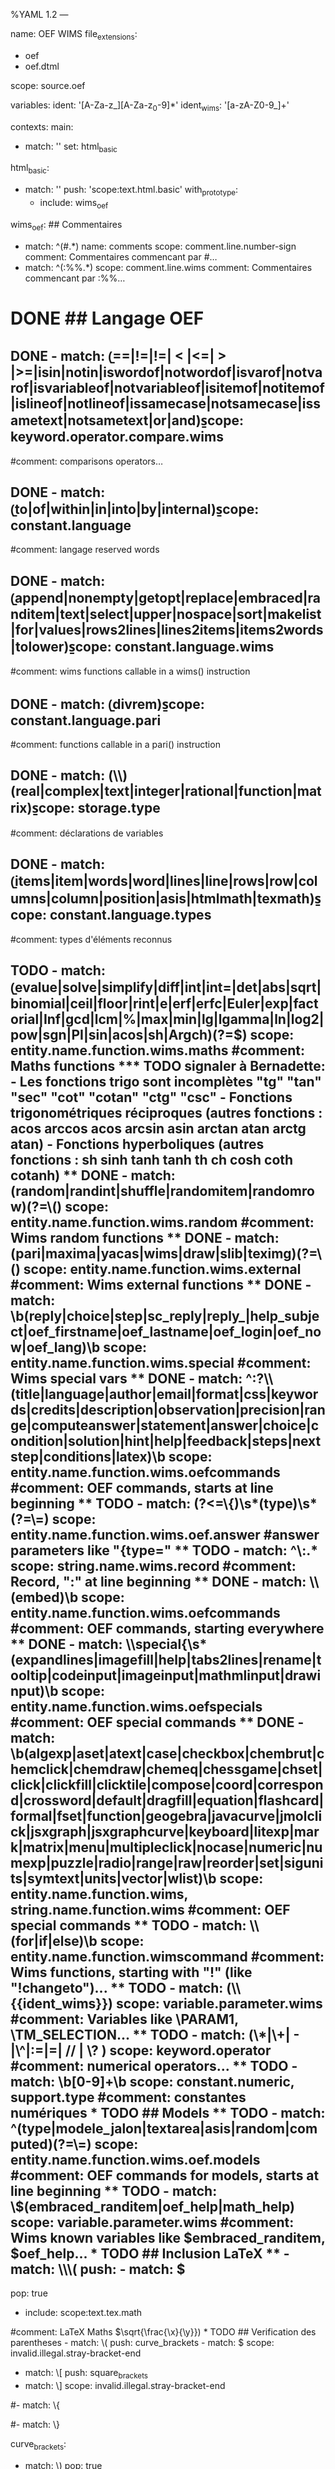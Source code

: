 %YAML 1.2
---
# http://www.sublimetext.com/docs/3/syntax.html
name: OEF WIMS
file_extensions:
  - oef
  - oef.dtml
scope: source.oef

variables:
  ident: '[A-Za-z_][A-Za-z_0-9]*'
  ident_wims: '[a-zA-Z0-9_]+'

contexts:
  main:
    # Du moment que la ligne n'est pas détectée comme étant de l'OEF, elle sera colorée par HTML
    - match: ''
      set: html_basic

  html_basic:
    - match: ''
      push: 'scope:text.html.basic'
      with_prototype:
        - include: wims_oef

  wims_oef:
    ## Commentaires
    - match: ^\s*(#.*)
      name: comments
      scope: comment.line.number-sign
      comment: Commentaires commencant par #...
    - match: ^\s*(:%%.*)
      scope: comment.line.wims
      comment: Commentaires commencant par :%%...

* DONE ## Langage OEF
** DONE - match: \b(==|!=|!=| < |<=| > |>=|isin|notin|iswordof|notwordof|isvarof|notvarof|isvariableof|notvariableof|isitemof|notitemof|islineof|notlineof|issamecase|notsamecase|issametext|notsametext|or|and)\b
      scope: keyword.operator.compare.wims
      #comment: comparisons operators...

** DONE - match: \b(to|of|within|in|into|by|internal)\b
       scope: constant.language
       #comment: langage reserved words

** DONE - match: \b(append|nonempty|getopt|replace|embraced|randitem|text|select|upper|nospace|sort|makelist|for|values|rows2lines|lines2items|items2words|tolower)\b
       scope: constant.language.wims
       #comment: wims functions callable in a wims() instruction

** DONE - match: \b(divrem)\b
       scope: constant.language.pari
       #comment: functions callable in a pari() instruction

** DONE - match: (\\)(real|complex|text|integer|rational|function|matrix)\b
       scope: storage.type
       #comment: déclarations de variables

** DONE - match: \b(items|item|words|word|lines|line|rows|row|columns|column|position|asis|htmlmath|texmath)\b
       scope: constant.language.types
       #comment: types d'éléments reconnus

** TODO - match: \b(evalue|solve|simplify|diff|int|int=|det|abs|sqrt|binomial|ceil|floor|rint|e|erf|erfc|Euler|exp|factorial|Inf|gcd|lcm|%|max|min|lg|lgamma|ln|log2|pow|sgn|PI|sin|acos|sh|Argch)(?=\()
       scope: entity.name.function.wims.maths
       #comment: Maths functions
*** TODO signaler à Bernadette:
- Les fonctions trigo sont incomplètes "tg" "tan" "sec" "cot" "cotan" "ctg" "csc" 
- Fonctions trigonométriques réciproques (autres fonctions : acos arccos acos arcsin asin
arctan atan arctg atan)
- Fonctions hyperboliques (autres fonctions : sh sinh tanh tanh th ch cosh coth cotanh)
** DONE - match: (random|randint|shuffle|randomitem|randomrow)(?=\()
       scope: entity.name.function.wims.random
       #comment: Wims random functions

** DONE - match: (pari|maxima|yacas|wims|draw|slib|teximg)(?=\()
       scope: entity.name.function.wims.external
       #comment: Wims external functions

** DONE - match: \b(reply|choice|step|sc_reply|reply_|help_subject|oef_firstname|oef_lastname|oef_login|oef_now|oef_lang)\b
       scope: entity.name.function.wims.special
       #comment: Wims special vars

** DONE - match: ^:?\\(title|language|author|email|format|css|keywords|credits|description|observation|precision|range|computeanswer|statement|answer|choice|condition|solution|hint|help|feedback|steps|nextstep|conditions|latex)\b
       scope: entity.name.function.wims.oefcommands
       #comment: OEF commands, starts at line beginning

** TODO - match: (?<=\{)\s*(type)\s*(?=\=)
      scope: entity.name.function.wims.oef.answer
      #answer parameters like "{type="

** TODO - match: ^\:.*
      scope: string.name.wims.record
      #comment: Record, ":" at line beginning

** DONE - match: \\(embed)\b
      scope: entity.name.function.wims.oefcommands
      #comment: OEF commands, starting everywhere

** DONE - match: \\special{\s*(expandlines|imagefill|help|tabs2lines|rename|tooltip|codeinput|imageinput|mathmlinput|drawinput)\b
      scope: entity.name.function.wims.oefspecials
      #comment: OEF special commands

** DONE - match: \b(algexp|aset|atext|case|checkbox|chembrut|chemclick|chemdraw|chemeq|chessgame|chset|click|clickfill|clicktile|compose|coord|correspond|crossword|default|dragfill|equation|flashcard|formal|fset|function|geogebra|javacurve|jmolclick|jsxgraph|jsxgraphcurve|keyboard|litexp|mark|matrix|menu|multipleclick|nocase|numeric|numexp|puzzle|radio|range|raw|reorder|set|sigunits|symtext|units|vector|wlist)\b
      scope: entity.name.function.wims, string.name.function.wims
      #comment: OEF special commands

** TODO - match: \\(for|if|else)\b
      scope: entity.name.function.wimscommand
      #comment: Wims functions, starting with "!" (like "!changeto")...

** TODO - match: (\\{{ident_wims}})
      scope: variable.parameter.wims
      #comment: Variables like \PARAM1, \TM_SELECTION...

** TODO - match: (\*|\+| - |\^|:=|=| // | \? )
      scope: keyword.operator
      #comment: numerical operators...

** TODO - match: \b[0-9]+\b
      scope: constant.numeric, support.type
       #comment: constantes numériques

* TODO ## Models
** TODO - match: ^(type|modele_jalon|textarea|asis|random|computed)(?=\=)
       scope: entity.name.function.wims.oef.models
       #comment: OEF commands for models, starts at line beginning

** TODO - match: \$(embraced_randitem|oef_help|math_help)
       scope: variable.parameter.wims
       #comment: Wims known variables like $embraced_randitem, $oef_help...
       
* TODO ## Inclusion LaTeX
**     - match: \\\(
       push:
         - match: \)
           pop: true
         - include: scope:text.tex.math
       #comment: LaTeX Maths \(\sqrt{\frac{\x}{\y}})

* TODO ## Verification des parentheses
     - match: \(
       push: curve_brackets
     - match: \)
       scope: invalid.illegal.stray-bracket-end

     - match: \[
       push: square_brackets
     - match: \]
       scope: invalid.illegal.stray-bracket-end

     # Pour le moment, on désactive la verification sur les accolades, afin de pouvoir colorer l'html inclus
     #- match: \{
     #  push: curly_brackets
     #- match: \}
     #  scope: invalid.illegal.stray-bracket-end


   curve_brackets:
     - match: \)
       pop: true
     - include: wims_oef

   square_brackets:
     - match: \]
       pop: true
     - include: wims_oef

   curly_brackets:
     - match: \}
       pop: true
     - include: wims_oef
